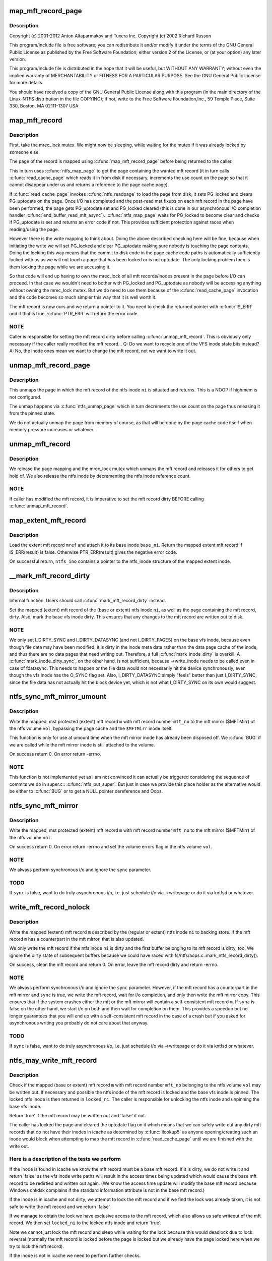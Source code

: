 .. -*- coding: utf-8; mode: rst -*-
.. src-file: fs/ntfs/mft.c

.. _`map_mft_record_page`:

map_mft_record_page
===================

.. c:function:: MFT_RECORD *map_mft_record_page(ntfs_inode *ni)

    NTFS kernel mft record operations. Part of the Linux-NTFS project.

    :param ntfs_inode \*ni:
        *undescribed*

.. _`map_mft_record_page.description`:

Description
-----------

Copyright (c) 2001-2012 Anton Altaparmakov and Tuxera Inc.
Copyright (c) 2002 Richard Russon

This program/include file is free software; you can redistribute it and/or
modify it under the terms of the GNU General Public License as published
by the Free Software Foundation; either version 2 of the License, or
(at your option) any later version.

This program/include file is distributed in the hope that it will be
useful, but WITHOUT ANY WARRANTY; without even the implied warranty
of MERCHANTABILITY or FITNESS FOR A PARTICULAR PURPOSE.  See the
GNU General Public License for more details.

You should have received a copy of the GNU General Public License
along with this program (in the main directory of the Linux-NTFS
distribution in the file COPYING); if not, write to the Free Software
Foundation,Inc., 59 Temple Place, Suite 330, Boston, MA  02111-1307  USA

.. _`map_mft_record`:

map_mft_record
==============

.. c:function:: MFT_RECORD *map_mft_record(ntfs_inode *ni)

    map, pin and lock an mft record

    :param ntfs_inode \*ni:
        ntfs inode whose MFT record to map

.. _`map_mft_record.description`:

Description
-----------

First, take the mrec_lock mutex.  We might now be sleeping, while waiting
for the mutex if it was already locked by someone else.

The page of the record is mapped using \ :c:func:`map_mft_record_page`\  before being
returned to the caller.

This in turn uses \ :c:func:`ntfs_map_page`\  to get the page containing the wanted mft
record (it in turn calls \ :c:func:`read_cache_page`\  which reads it in from disk if
necessary, increments the use count on the page so that it cannot disappear
under us and returns a reference to the page cache page).

If \ :c:func:`read_cache_page`\  invokes \ :c:func:`ntfs_readpage`\  to load the page from disk, it
sets PG_locked and clears PG_uptodate on the page. Once I/O has completed
and the post-read mst fixups on each mft record in the page have been
performed, the page gets PG_uptodate set and PG_locked cleared (this is done
in our asynchronous I/O completion handler \ :c:func:`end_buffer_read_mft_async`\ ).
\ :c:func:`ntfs_map_page`\  waits for PG_locked to become clear and checks if
PG_uptodate is set and returns an error code if not. This provides
sufficient protection against races when reading/using the page.

However there is the write mapping to think about. Doing the above described
checking here will be fine, because when initiating the write we will set
PG_locked and clear PG_uptodate making sure nobody is touching the page
contents. Doing the locking this way means that the commit to disk code in
the page cache code paths is automatically sufficiently locked with us as
we will not touch a page that has been locked or is not uptodate. The only
locking problem then is them locking the page while we are accessing it.

So that code will end up having to own the mrec_lock of all mft
records/inodes present in the page before I/O can proceed. In that case we
wouldn't need to bother with PG_locked and PG_uptodate as nobody will be
accessing anything without owning the mrec_lock mutex.  But we do need to
use them because of the \ :c:func:`read_cache_page`\  invocation and the code becomes so
much simpler this way that it is well worth it.

The mft record is now ours and we return a pointer to it. You need to check
the returned pointer with \ :c:func:`IS_ERR`\  and if that is true, \ :c:func:`PTR_ERR`\  will return
the error code.

.. _`map_mft_record.note`:

NOTE
----

Caller is responsible for setting the mft record dirty before calling
\ :c:func:`unmap_mft_record`\ . This is obviously only necessary if the caller really
modified the mft record...
Q: Do we want to recycle one of the VFS inode state bits instead?
A: No, the inode ones mean we want to change the mft record, not we want to
write it out.

.. _`unmap_mft_record_page`:

unmap_mft_record_page
=====================

.. c:function:: void unmap_mft_record_page(ntfs_inode *ni)

    unmap the page in which a specific mft record resides

    :param ntfs_inode \*ni:
        ntfs inode whose mft record page to unmap

.. _`unmap_mft_record_page.description`:

Description
-----------

This unmaps the page in which the mft record of the ntfs inode \ ``ni``\  is
situated and returns. This is a NOOP if highmem is not configured.

The unmap happens via \ :c:func:`ntfs_unmap_page`\  which in turn decrements the use
count on the page thus releasing it from the pinned state.

We do not actually unmap the page from memory of course, as that will be
done by the page cache code itself when memory pressure increases or
whatever.

.. _`unmap_mft_record`:

unmap_mft_record
================

.. c:function:: void unmap_mft_record(ntfs_inode *ni)

    release a mapped mft record

    :param ntfs_inode \*ni:
        ntfs inode whose MFT record to unmap

.. _`unmap_mft_record.description`:

Description
-----------

We release the page mapping and the mrec_lock mutex which unmaps the mft
record and releases it for others to get hold of. We also release the ntfs
inode by decrementing the ntfs inode reference count.

.. _`unmap_mft_record.note`:

NOTE
----

If caller has modified the mft record, it is imperative to set the mft
record dirty BEFORE calling \ :c:func:`unmap_mft_record`\ .

.. _`map_extent_mft_record`:

map_extent_mft_record
=====================

.. c:function:: MFT_RECORD *map_extent_mft_record(ntfs_inode *base_ni, MFT_REF mref, ntfs_inode **ntfs_ino)

    load an extent inode and attach it to its base

    :param ntfs_inode \*base_ni:
        base ntfs inode

    :param MFT_REF mref:
        mft reference of the extent inode to load

    :param ntfs_inode \*\*ntfs_ino:
        on successful return, pointer to the ntfs_inode structure

.. _`map_extent_mft_record.description`:

Description
-----------

Load the extent mft record \ ``mref``\  and attach it to its base inode \ ``base_ni``\ .
Return the mapped extent mft record if IS_ERR(result) is false.  Otherwise
PTR_ERR(result) gives the negative error code.

On successful return, \ ``ntfs_ino``\  contains a pointer to the ntfs_inode
structure of the mapped extent inode.

.. _`__mark_mft_record_dirty`:

\__mark_mft_record_dirty
========================

.. c:function:: void __mark_mft_record_dirty(ntfs_inode *ni)

    set the mft record and the page containing it dirty

    :param ntfs_inode \*ni:
        ntfs inode describing the mapped mft record

.. _`__mark_mft_record_dirty.description`:

Description
-----------

Internal function.  Users should call \ :c:func:`mark_mft_record_dirty`\  instead.

Set the mapped (extent) mft record of the (base or extent) ntfs inode \ ``ni``\ ,
as well as the page containing the mft record, dirty.  Also, mark the base
vfs inode dirty.  This ensures that any changes to the mft record are
written out to disk.

.. _`__mark_mft_record_dirty.note`:

NOTE
----

We only set I_DIRTY_SYNC and I_DIRTY_DATASYNC (and not I_DIRTY_PAGES)
on the base vfs inode, because even though file data may have been modified,
it is dirty in the inode meta data rather than the data page cache of the
inode, and thus there are no data pages that need writing out.  Therefore, a
full \ :c:func:`mark_inode_dirty`\  is overkill.  A \ :c:func:`mark_inode_dirty_sync`\ , on the
other hand, is not sufficient, because ->write_inode needs to be called even
in case of fdatasync. This needs to happen or the file data would not
necessarily hit the device synchronously, even though the vfs inode has the
O_SYNC flag set.  Also, I_DIRTY_DATASYNC simply "feels" better than just
I_DIRTY_SYNC, since the file data has not actually hit the block device yet,
which is not what I_DIRTY_SYNC on its own would suggest.

.. _`ntfs_sync_mft_mirror_umount`:

ntfs_sync_mft_mirror_umount
===========================

.. c:function:: int ntfs_sync_mft_mirror_umount(ntfs_volume *vol, const unsigned long mft_no, MFT_RECORD *m)

    synchronise an mft record to the mft mirror

    :param ntfs_volume \*vol:
        ntfs volume on which the mft record to synchronize resides

    :param const unsigned long mft_no:
        mft record number of mft record to synchronize

    :param MFT_RECORD \*m:
        mapped, mst protected (extent) mft record to synchronize

.. _`ntfs_sync_mft_mirror_umount.description`:

Description
-----------

Write the mapped, mst protected (extent) mft record \ ``m``\  with mft record
number \ ``mft_no``\  to the mft mirror ($MFTMirr) of the ntfs volume \ ``vol``\ ,
bypassing the page cache and the \ ``$MFTMirr``\  inode itself.

This function is only for use at umount time when the mft mirror inode has
already been disposed off.  We \ :c:func:`BUG`\  if we are called while the mft mirror
inode is still attached to the volume.

On success return 0.  On error return -errno.

.. _`ntfs_sync_mft_mirror_umount.note`:

NOTE
----

This function is not implemented yet as I am not convinced it can
actually be triggered considering the sequence of commits we do in super.c::
\ :c:func:`ntfs_put_super`\ .  But just in case we provide this place holder as the
alternative would be either to \ :c:func:`BUG`\  or to get a NULL pointer dereference
and Oops.

.. _`ntfs_sync_mft_mirror`:

ntfs_sync_mft_mirror
====================

.. c:function:: int ntfs_sync_mft_mirror(ntfs_volume *vol, const unsigned long mft_no, MFT_RECORD *m, int sync)

    synchronize an mft record to the mft mirror

    :param ntfs_volume \*vol:
        ntfs volume on which the mft record to synchronize resides

    :param const unsigned long mft_no:
        mft record number of mft record to synchronize

    :param MFT_RECORD \*m:
        mapped, mst protected (extent) mft record to synchronize

    :param int sync:
        if true, wait for i/o completion

.. _`ntfs_sync_mft_mirror.description`:

Description
-----------

Write the mapped, mst protected (extent) mft record \ ``m``\  with mft record
number \ ``mft_no``\  to the mft mirror ($MFTMirr) of the ntfs volume \ ``vol``\ .

On success return 0.  On error return -errno and set the volume errors flag
in the ntfs volume \ ``vol``\ .

.. _`ntfs_sync_mft_mirror.note`:

NOTE
----

We always perform synchronous i/o and ignore the \ ``sync``\  parameter.

.. _`ntfs_sync_mft_mirror.todo`:

TODO
----

If \ ``sync``\  is false, want to do truly asynchronous i/o, i.e. just
schedule i/o via ->writepage or do it via kntfsd or whatever.

.. _`write_mft_record_nolock`:

write_mft_record_nolock
=======================

.. c:function:: int write_mft_record_nolock(ntfs_inode *ni, MFT_RECORD *m, int sync)

    write out a mapped (extent) mft record

    :param ntfs_inode \*ni:
        ntfs inode describing the mapped (extent) mft record

    :param MFT_RECORD \*m:
        mapped (extent) mft record to write

    :param int sync:
        if true, wait for i/o completion

.. _`write_mft_record_nolock.description`:

Description
-----------

Write the mapped (extent) mft record \ ``m``\  described by the (regular or extent)
ntfs inode \ ``ni``\  to backing store.  If the mft record \ ``m``\  has a counterpart in
the mft mirror, that is also updated.

We only write the mft record if the ntfs inode \ ``ni``\  is dirty and the first
buffer belonging to its mft record is dirty, too.  We ignore the dirty state
of subsequent buffers because we could have raced with
fs/ntfs/aops.c::mark_ntfs_record_dirty().

On success, clean the mft record and return 0.  On error, leave the mft
record dirty and return -errno.

.. _`write_mft_record_nolock.note`:

NOTE
----

We always perform synchronous i/o and ignore the \ ``sync``\  parameter.
However, if the mft record has a counterpart in the mft mirror and \ ``sync``\  is
true, we write the mft record, wait for i/o completion, and only then write
the mft mirror copy.  This ensures that if the system crashes either the mft
or the mft mirror will contain a self-consistent mft record \ ``m``\ .  If \ ``sync``\  is
false on the other hand, we start i/o on both and then wait for completion
on them.  This provides a speedup but no longer guarantees that you will end
up with a self-consistent mft record in the case of a crash but if you asked
for asynchronous writing you probably do not care about that anyway.

.. _`write_mft_record_nolock.todo`:

TODO
----

If \ ``sync``\  is false, want to do truly asynchronous i/o, i.e. just
schedule i/o via ->writepage or do it via kntfsd or whatever.

.. _`ntfs_may_write_mft_record`:

ntfs_may_write_mft_record
=========================

.. c:function:: bool ntfs_may_write_mft_record(ntfs_volume *vol, const unsigned long mft_no, const MFT_RECORD *m, ntfs_inode **locked_ni)

    check if an mft record may be written out

    :param ntfs_volume \*vol:
        [IN]  ntfs volume on which the mft record to check resides

    :param const unsigned long mft_no:
        [IN]  mft record number of the mft record to check

    :param const MFT_RECORD \*m:
        [IN]  mapped mft record to check

    :param ntfs_inode \*\*locked_ni:
        [OUT] caller has to unlock this ntfs inode if one is returned

.. _`ntfs_may_write_mft_record.description`:

Description
-----------

Check if the mapped (base or extent) mft record \ ``m``\  with mft record number
\ ``mft_no``\  belonging to the ntfs volume \ ``vol``\  may be written out.  If necessary
and possible the ntfs inode of the mft record is locked and the base vfs
inode is pinned.  The locked ntfs inode is then returned in \ ``locked_ni``\ .  The
caller is responsible for unlocking the ntfs inode and unpinning the base
vfs inode.

Return 'true' if the mft record may be written out and 'false' if not.

The caller has locked the page and cleared the uptodate flag on it which
means that we can safely write out any dirty mft records that do not have
their inodes in icache as determined by \ :c:func:`ilookup5`\  as anyone
opening/creating such an inode would block when attempting to map the mft
record in \ :c:func:`read_cache_page`\  until we are finished with the write out.

.. _`ntfs_may_write_mft_record.here-is-a-description-of-the-tests-we-perform`:

Here is a description of the tests we perform
---------------------------------------------


If the inode is found in icache we know the mft record must be a base mft
record.  If it is dirty, we do not write it and return 'false' as the vfs
inode write paths will result in the access times being updated which would
cause the base mft record to be redirtied and written out again.  (We know
the access time update will modify the base mft record because Windows
chkdsk complains if the standard information attribute is not in the base
mft record.)

If the inode is in icache and not dirty, we attempt to lock the mft record
and if we find the lock was already taken, it is not safe to write the mft
record and we return 'false'.

If we manage to obtain the lock we have exclusive access to the mft record,
which also allows us safe writeout of the mft record.  We then set
\ ``locked_ni``\  to the locked ntfs inode and return 'true'.

Note we cannot just lock the mft record and sleep while waiting for the lock
because this would deadlock due to lock reversal (normally the mft record is
locked before the page is locked but we already have the page locked here
when we try to lock the mft record).

If the inode is not in icache we need to perform further checks.

If the mft record is not a FILE record or it is a base mft record, we can
safely write it and return 'true'.

We now know the mft record is an extent mft record.  We check if the inode
corresponding to its base mft record is in icache and obtain a reference to
it if it is.  If it is not, we can safely write it and return 'true'.

We now have the base inode for the extent mft record.  We check if it has an
ntfs inode for the extent mft record attached and if not it is safe to write
the extent mft record and we return 'true'.

The ntfs inode for the extent mft record is attached to the base inode so we
attempt to lock the extent mft record and if we find the lock was already
taken, it is not safe to write the extent mft record and we return 'false'.

If we manage to obtain the lock we have exclusive access to the extent mft
record, which also allows us safe writeout of the extent mft record.  We
set the ntfs inode of the extent mft record clean and then set \ ``locked_ni``\  to
the now locked ntfs inode and return 'true'.

Note, the reason for actually writing dirty mft records here and not just
relying on the vfs inode dirty code paths is that we can have mft records
modified without them ever having actual inodes in memory.  Also we can have
dirty mft records with clean ntfs inodes in memory.  None of the described
cases would result in the dirty mft records being written out if we only
relied on the vfs inode dirty code paths.  And these cases can really occur
during allocation of new mft records and in particular when the
initialized_size of the \ ``$MFT``\ /$DATA attribute is extended and the new space
is initialized using \ :c:func:`ntfs_mft_record_format`\ .  The clean inode can then
appear if the mft record is reused for a new inode before it got written
out.

.. _`ntfs_mft_bitmap_find_and_alloc_free_rec_nolock`:

ntfs_mft_bitmap_find_and_alloc_free_rec_nolock
==============================================

.. c:function:: int ntfs_mft_bitmap_find_and_alloc_free_rec_nolock(ntfs_volume *vol, ntfs_inode *base_ni)

    see name

    :param ntfs_volume \*vol:
        volume on which to search for a free mft record

    :param ntfs_inode \*base_ni:
        open base inode if allocating an extent mft record or NULL

.. _`ntfs_mft_bitmap_find_and_alloc_free_rec_nolock.description`:

Description
-----------

Search for a free mft record in the mft bitmap attribute on the ntfs volume
\ ``vol``\ .

If \ ``base_ni``\  is NULL start the search at the default allocator position.

If \ ``base_ni``\  is not NULL start the search at the mft record after the base
mft record \ ``base_ni``\ .

Return the free mft record on success and -errno on error.  An error code of
-ENOSPC means that there are no free mft records in the currently
initialized mft bitmap.

.. _`ntfs_mft_bitmap_find_and_alloc_free_rec_nolock.locking`:

Locking
-------

Caller must hold vol->mftbmp_lock for writing.

.. _`ntfs_mft_bitmap_extend_allocation_nolock`:

ntfs_mft_bitmap_extend_allocation_nolock
========================================

.. c:function:: int ntfs_mft_bitmap_extend_allocation_nolock(ntfs_volume *vol)

    extend mft bitmap by a cluster

    :param ntfs_volume \*vol:
        volume on which to extend the mft bitmap attribute

.. _`ntfs_mft_bitmap_extend_allocation_nolock.description`:

Description
-----------

Extend the mft bitmap attribute on the ntfs volume \ ``vol``\  by one cluster.

.. _`ntfs_mft_bitmap_extend_allocation_nolock.note`:

Note
----

Only changes allocated_size, i.e. does not touch initialized_size or
data_size.

Return 0 on success and -errno on error.

.. _`ntfs_mft_bitmap_extend_allocation_nolock.locking`:

Locking
-------

- Caller must hold vol->mftbmp_lock for writing.
- This function takes NTFS_I(vol->mftbmp_ino)->runlist.lock for
writing and releases it before returning.
- This function takes vol->lcnbmp_lock for writing and releases it
before returning.

.. _`ntfs_mft_bitmap_extend_initialized_nolock`:

ntfs_mft_bitmap_extend_initialized_nolock
=========================================

.. c:function:: int ntfs_mft_bitmap_extend_initialized_nolock(ntfs_volume *vol)

    extend mftbmp initialized data

    :param ntfs_volume \*vol:
        volume on which to extend the mft bitmap attribute

.. _`ntfs_mft_bitmap_extend_initialized_nolock.description`:

Description
-----------

Extend the initialized portion of the mft bitmap attribute on the ntfs
volume \ ``vol``\  by 8 bytes.

.. _`ntfs_mft_bitmap_extend_initialized_nolock.note`:

Note
----

Only changes initialized_size and data_size, i.e. requires that
allocated_size is big enough to fit the new initialized_size.

Return 0 on success and -error on error.

.. _`ntfs_mft_bitmap_extend_initialized_nolock.locking`:

Locking
-------

Caller must hold vol->mftbmp_lock for writing.

.. _`ntfs_mft_data_extend_allocation_nolock`:

ntfs_mft_data_extend_allocation_nolock
======================================

.. c:function:: int ntfs_mft_data_extend_allocation_nolock(ntfs_volume *vol)

    extend mft data attribute

    :param ntfs_volume \*vol:
        volume on which to extend the mft data attribute

.. _`ntfs_mft_data_extend_allocation_nolock.description`:

Description
-----------

Extend the mft data attribute on the ntfs volume \ ``vol``\  by 16 mft records
worth of clusters or if not enough space for this by one mft record worth
of clusters.

.. _`ntfs_mft_data_extend_allocation_nolock.note`:

Note
----

Only changes allocated_size, i.e. does not touch initialized_size or
data_size.

Return 0 on success and -errno on error.

.. _`ntfs_mft_data_extend_allocation_nolock.locking`:

Locking
-------

- Caller must hold vol->mftbmp_lock for writing.
- This function takes NTFS_I(vol->mft_ino)->runlist.lock for
writing and releases it before returning.
- This function calls functions which take vol->lcnbmp_lock for
writing and release it before returning.

.. _`ntfs_mft_record_layout`:

ntfs_mft_record_layout
======================

.. c:function:: int ntfs_mft_record_layout(const ntfs_volume *vol, const s64 mft_no, MFT_RECORD *m)

    layout an mft record into a memory buffer

    :param const ntfs_volume \*vol:
        volume to which the mft record will belong

    :param const s64 mft_no:
        mft reference specifying the mft record number

    :param MFT_RECORD \*m:
        destination buffer of size >= \ ``vol``\ ->mft_record_size bytes

.. _`ntfs_mft_record_layout.description`:

Description
-----------

Layout an empty, unused mft record with the mft record number \ ``mft_no``\  into
the buffer \ ``m``\ .  The volume \ ``vol``\  is needed because the mft record structure
was modified in NTFS 3.1 so we need to know which volume version this mft
record will be used on.

Return 0 on success and -errno on error.

.. _`ntfs_mft_record_format`:

ntfs_mft_record_format
======================

.. c:function:: int ntfs_mft_record_format(const ntfs_volume *vol, const s64 mft_no)

    format an mft record on an ntfs volume

    :param const ntfs_volume \*vol:
        volume on which to format the mft record

    :param const s64 mft_no:
        mft record number to format

.. _`ntfs_mft_record_format.description`:

Description
-----------

Format the mft record \ ``mft_no``\  in \ ``$MFT``\ /$DATA, i.e. lay out an empty, unused
mft record into the appropriate place of the mft data attribute.  This is
used when extending the mft data attribute.

Return 0 on success and -errno on error.

.. _`ntfs_mft_record_alloc`:

ntfs_mft_record_alloc
=====================

.. c:function:: ntfs_inode *ntfs_mft_record_alloc(ntfs_volume *vol, const int mode, ntfs_inode *base_ni, MFT_RECORD **mrec)

    allocate an mft record on an ntfs volume

    :param ntfs_volume \*vol:
        [IN]  volume on which to allocate the mft record

    :param const int mode:
        [IN]  mode if want a file or directory, i.e. base inode or 0

    :param ntfs_inode \*base_ni:
        [IN]  open base inode if allocating an extent mft record or NULL

    :param MFT_RECORD \*\*mrec:
        [OUT] on successful return this is the mapped mft record

.. _`ntfs_mft_record_alloc.description`:

Description
-----------

Allocate an mft record in \ ``$MFT``\ /$DATA of an open ntfs volume \ ``vol``\ .

If \ ``base_ni``\  is NULL make the mft record a base mft record, i.e. a file or
direvctory inode, and allocate it at the default allocator position.  In
this case \ ``mode``\  is the file mode as given to us by the caller.  We in
particular use \ ``mode``\  to distinguish whether a file or a directory is being
created (S_IFDIR(mode) and S_IFREG(mode), respectively).

If \ ``base_ni``\  is not NULL make the allocated mft record an extent record,
allocate it starting at the mft record after the base mft record and attach
the allocated and opened ntfs inode to the base inode \ ``base_ni``\ .  In this
case \ ``mode``\  must be 0 as it is meaningless for extent inodes.

You need to check the return value with \ :c:func:`IS_ERR`\ .  If false, the function
was successful and the return value is the now opened ntfs inode of the
allocated mft record.  \*@mrec is then set to the allocated, mapped, pinned,
and locked mft record.  If \ :c:func:`IS_ERR`\  is true, the function failed and the
error code is obtained from PTR_ERR(return value).  \*@mrec is undefined in
this case.

.. _`ntfs_mft_record_alloc.allocation-strategy`:

Allocation strategy
-------------------


To find a free mft record, we scan the mft bitmap for a zero bit.  To
optimize this we start scanning at the place specified by \ ``base_ni``\  or if
\ ``base_ni``\  is NULL we start where we last stopped and we perform wrap around
when we reach the end.  Note, we do not try to allocate mft records below
number 24 because numbers 0 to 15 are the defined system files anyway and 16
to 24 are special in that they are used for storing extension mft records
for the \ ``$DATA``\  attribute of \ ``$MFT``\ .  This is required to avoid the possibility
of creating a runlist with a circular dependency which once written to disk
can never be read in again.  Windows will only use records 16 to 24 for
normal files if the volume is completely out of space.  We never use them
which means that when the volume is really out of space we cannot create any
more files while Windows can still create up to 8 small files.  We can start
doing this at some later time, it does not matter much for now.

When scanning the mft bitmap, we only search up to the last allocated mft
record.  If there are no free records left in the range 24 to number of
allocated mft records, then we extend the \ ``$MFT``\ /$DATA attribute in order to
create free mft records.  We extend the allocated size of \ ``$MFT``\ /$DATA by 16
records at a time or one cluster, if cluster size is above 16kiB.  If there
is not sufficient space to do this, we try to extend by a single mft record
or one cluster, if cluster size is above the mft record size.

No matter how many mft records we allocate, we initialize only the first
allocated mft record, incrementing mft data size and initialized size
accordingly, open an ntfs_inode for it and return it to the caller, unless
there are less than 24 mft records, in which case we allocate and initialize
mft records until we reach record 24 which we consider as the first free mft
record for use by normal files.

If during any stage we overflow the initialized data in the mft bitmap, we
extend the initialized size (and data size) by 8 bytes, allocating another
cluster if required.  The bitmap data size has to be at least equal to the
number of mft records in the mft, but it can be bigger, in which case the
superflous bits are padded with zeroes.

Thus, when we return successfully (IS_ERR() is false), we will have:
- initialized / extended the mft bitmap if necessary,
- initialized / extended the mft data if necessary,
- set the bit corresponding to the mft record being allocated in the
mft bitmap,
- opened an ntfs_inode for the allocated mft record, and we will have
- returned the ntfs_inode as well as the allocated mapped, pinned, and
locked mft record.

On error, the volume will be left in a consistent state and no record will
be allocated.  If rolling back a partial operation fails, we may leave some
inconsistent metadata in which case we set \ :c:func:`NVolErrors`\  so the volume is
left dirty when unmounted.

Note, this function cannot make use of most of the normal functions, like
for example for attribute resizing, etc, because when the run list overflows
the base mft record and an attribute list is used, it is very important that
the extension mft records used to store the \ ``$DATA``\  attribute of \ ``$MFT``\  can be
reached without having to read the information contained inside them, as
this would make it impossible to find them in the first place after the
volume is unmounted.  \ ``$MFT``\ /$BITMAP probably does not need to follow this
rule because the bitmap is not essential for finding the mft records, but on
the other hand, handling the bitmap in this special way would make life
easier because otherwise there might be circular invocations of functions
when reading the bitmap.

.. _`ntfs_extent_mft_record_free`:

ntfs_extent_mft_record_free
===========================

.. c:function:: int ntfs_extent_mft_record_free(ntfs_inode *ni, MFT_RECORD *m)

    free an extent mft record on an ntfs volume

    :param ntfs_inode \*ni:
        ntfs inode of the mapped extent mft record to free

    :param MFT_RECORD \*m:
        mapped extent mft record of the ntfs inode \ ``ni``\ 

.. _`ntfs_extent_mft_record_free.description`:

Description
-----------

Free the mapped extent mft record \ ``m``\  of the extent ntfs inode \ ``ni``\ .

Note that this function unmaps the mft record and closes and destroys \ ``ni``\ 
internally and hence you cannot use either \ ``ni``\  nor \ ``m``\  any more after this
function returns success.

On success return 0 and on error return -errno.  \ ``ni``\  and \ ``m``\  are still valid
in this case and have not been freed.

For some errors an error message is displayed and the success code 0 is
returned and the volume is then left dirty on umount.  This makes sense in
case we could not rollback the changes that were already done since the
caller no longer wants to reference this mft record so it does not matter to
the caller if something is wrong with it as long as it is properly detached
from the base inode.

.. This file was automatic generated / don't edit.

